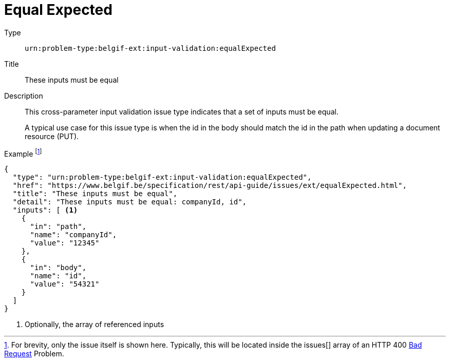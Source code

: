 = Equal Expected
:nofooter:

Type::
`urn:problem-type:belgif-ext:input-validation:equalExpected`
Title::
These inputs must be equal
Description::
This cross-parameter input validation issue type indicates that a set of inputs must be equal.
+
A typical use case for this issue type is when the id in the body should match the id in the path when updating a document resource (PUT).
Example footnote:[For brevity, only the issue itself is shown here. Typically, this will be located inside the issues[\] array of an HTTP 400 xref:../../index.adoc#bad-request[Bad Request] Problem.]::
[source,json]
----
{
  "type": "urn:problem-type:belgif-ext:input-validation:equalExpected",
  "href": "https://www.belgif.be/specification/rest/api-guide/issues/ext/equalExpected.html",
  "title": "These inputs must be equal",
  "detail": "These inputs must be equal: companyId, id",
  "inputs": [ <1>
    {
      "in": "path",
      "name": "companyId",
      "value": "12345"
    },
    {
      "in": "body",
      "name": "id",
      "value": "54321"
    }
  ]
}
----

<1> Optionally, the array of referenced inputs
